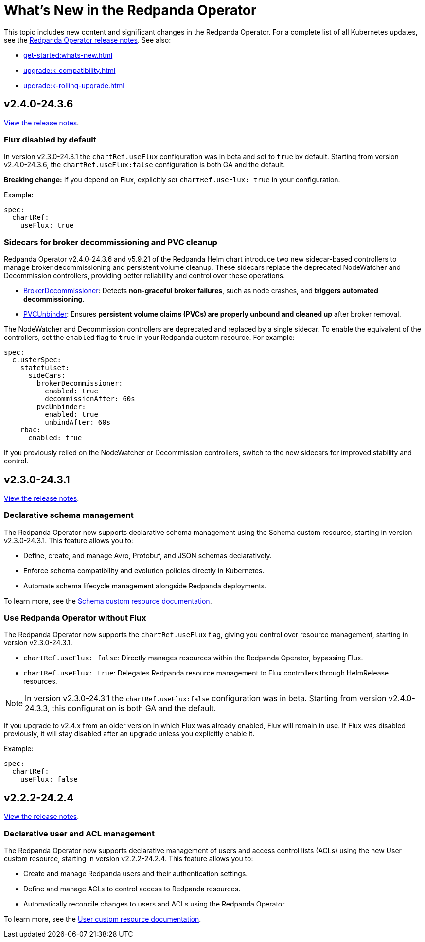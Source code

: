 = What's New in the Redpanda Operator
:description: Summary of new features and updates in this Redpanda Operator release.

This topic includes new content and significant changes in the Redpanda Operator. For a complete list of all Kubernetes updates, see the https://github.com/redpanda-data/redpanda-operator/releases[Redpanda Operator release notes^]. See also:

* xref:get-started:whats-new.adoc[]
* xref:upgrade:k-compatibility.adoc[]
* xref:upgrade:k-rolling-upgrade.adoc[]

== v2.4.0-24.3.6

https://github.com/redpanda-data/redpanda-operator/releases/tag/v2.4.0-24.3.6[View the release notes^].

=== Flux disabled by default

In version v2.3.0-24.3.1 the `chartRef.useFlux` configuration was in beta and set to `true` by default. Starting from version v2.4.0-24.3.6, the `chartRef.useFlux:false` configuration is both GA and the default.

*Breaking change:* If you depend on Flux, explicitly set `chartRef.useFlux: true` in your configuration.

Example:

[,yaml]
----
spec:
  chartRef:
    useFlux: true
----

=== Sidecars for broker decommissioning and PVC cleanup

Redpanda Operator v2.4.0-24.3.6 and v5.9.21 of the Redpanda Helm chart introduce two new sidecar-based controllers to manage broker decommissioning and persistent volume cleanup. These sidecars replace the deprecated NodeWatcher and Decommission controllers, providing better reliability and control over these operations.

- xref:manage:kubernetes/k-decommission-brokers.adoc#Automated[BrokerDecommissioner]: Detects **non-graceful broker failures**, such as node crashes, and **triggers automated decommissioning**.
- xref:manage:kubernetes/k-nodewatcher.adoc[PVCUnbinder]: Ensures **persistent volume claims (PVCs) are properly unbound and cleaned up** after broker removal.

The NodeWatcher and Decommission controllers are deprecated and replaced by a single sidecar. To enable the equivalent of the controllers, set the `enabled` flag to `true` in your Redpanda custom resource. For example:

[,yaml]
----
spec:
  clusterSpec:
    statefulset:
      sideCars:
        brokerDecommissioner:
          enabled: true
          decommissionAfter: 60s
        pvcUnbinder:
          enabled: true
          unbindAfter: 60s
    rbac:
      enabled: true
----

If you previously relied on the NodeWatcher or Decommission controllers, switch to the new sidecars for improved stability and control.

== v2.3.0-24.3.1

https://github.com/redpanda-data/redpanda-operator/releases/tag/v2.3.0-24.3.1[View the release notes^].

=== Declarative schema management

The Redpanda Operator now supports declarative schema management using the Schema custom resource, starting in version v2.3.0-24.3.1. This feature allows you to:

- Define, create, and manage Avro, Protobuf, and JSON schemas declaratively.
- Enforce schema compatibility and evolution policies directly in Kubernetes.
- Automate schema lifecycle management alongside Redpanda deployments.

To learn more, see the xref:manage:kubernetes/k-schema-controller.adoc[Schema custom resource documentation].

=== Use Redpanda Operator without Flux

The Redpanda Operator now supports the `chartRef.useFlux` flag, giving you control over resource management, starting in version v2.3.0-24.3.1.

- `chartRef.useFlux: false`: Directly manages resources within the Redpanda Operator, bypassing Flux.
- `chartRef.useFlux: true`: Delegates Redpanda resource management to Flux controllers through HelmRelease resources.

NOTE: In version v2.3.0-24.3.1 the `chartRef.useFlux:false` configuration was in beta. Starting from version v2.4.0-24.3.3, this configuration is both GA and the default.

If you upgrade to v2.4.x from an older version in which Flux was already enabled, Flux will remain in use. If Flux was disabled previously, it will stay disabled after an upgrade unless you explicitly enable it.

Example:

[,yaml]
----
spec:
  chartRef:
    useFlux: false
----

== v2.2.2-24.2.4

https://github.com/redpanda-data/redpanda-operator/releases/tag/v2.2.2-24.2.4[View the release notes^].

=== Declarative user and ACL management

The Redpanda Operator now supports declarative management of users and access control lists (ACLs) using the new User custom resource, starting in version v2.2.2-24.2.4. This feature allows you to:

- Create and manage Redpanda users and their authentication settings.
- Define and manage ACLs to control access to Redpanda resources.
- Automatically reconcile changes to users and ACLs using the Redpanda Operator.

To learn more, see the xref:manage:kubernetes/security/authentication/k-user-controller.adoc[User custom resource documentation].
